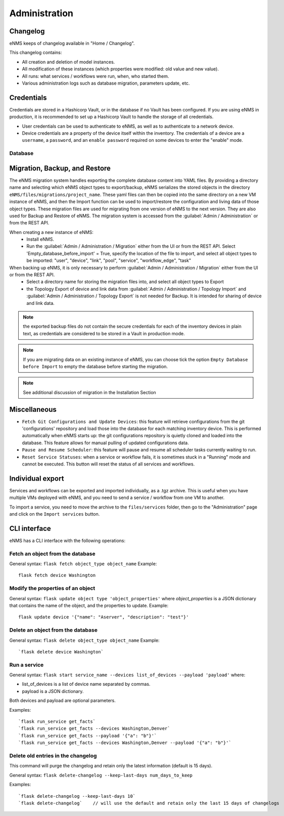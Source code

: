 ==============
Administration
==============

Changelog
---------

eNMS keeps of changelog available in "Home / Changelog".

.. image:: /_static/administration/changelog.png
   :alt: Filtering System.
   :align: center

This changelog contains:

- All creation and deletion of model instances.
- All modification of these instances (which properties were modified: old value and new value).
- All runs: what services / workflows were run, when, who started them.
- Various administration logs such as database migration, parameters update, etc.

Credentials
-----------

Credentials are stored in a Hashicorp Vault, or in the database if no Vault has been configured.
If you are using eNMS in production, it is recommended to set up a Hashicorp Vault to handle the storage of all credentials.

- User credentials can be used to authenticate to eNMS, as well as to authenticate to a network device.
- Device credentials are a property of the device itself within the inventory. The credentials of a device are a ``username``, a ``password``, and an ``enable password`` required on some devices to enter the "enable" mode.
    
.. image:: /_static/advanced/administration/credentials.png
   :alt: Set password
   :align: center

Database
********

Migration, Backup, and Restore
------------------------------

The eNMS migration system handles exporting the complete database content into YAML files.
By providing a directory name and selecting which eNMS object types to export/backup,
eNMS serializes the stored objects in the directory ``eNMS/files/migrations/project_name``.
These yaml files can then be copied into the same directory on a new VM instance of eNMS,
and then the Import function can be used to import/restore the configuration and living data of
those object types.
These migration files are used for migrating from one version of eNMS to the next version. 
They are also used for Backup and Restore of eNMS.
The migration system is accessed from the :guilabel:`Admin / Administration` or from the REST API.

.. image:: /_static/administration/administration/migrations.png
   :alt: Migrations
   :align: center

When creating a new instance of eNMS:
  - Install eNMS.
  - Run the :guilabel:`Admin / Administration / Migration` either from the UI or from the REST API. Select 'Empty_database_before_import' = True, specify
    the location of the file to import, and select all object types to be imported: "user", "device", "link", "pool", "service", "workflow_edge", "task"

When backing up eNMS, it is only necessary to perform :guilabel:`Admin / Administration / Migration` either from the UI or from the REST API.
  - Select a directory name for storing the migration files into, and select all object types to Export
  - the Topology Export of device and link data from :guilabel:`Admin / Administration / Topology Import` and :guilabel:`Admin / Administration / Topology Export` is not needed for Backup.
    It is intended for sharing of device and link data.

.. note:: the exported backup files do not contain the secure credentials for each of the inventory devices in plain text, as credentials are considered to be stored in a Vault in production mode.

.. note:: If you are migrating data on an existing instance of eNMS, you can choose tick the option ``Empty Database before Import`` to empty the database before starting the migration.

.. note:: See additional discussion of migration in the Installation Section

Miscellaneous
-------------

- ``Fetch Git Configurations and Update Devices``: this feature will retrieve configurations from the git 'configurations' repository and load those into the database for each matching inventory device. This is performed automatically when eNMS starts up: the git configurations repository is quietly cloned and loaded into the database. This feature allows for manual pulling of updated configurations data.
- ``Pause and Resume Scheduler``: this feature will pause and resume all scheduler tasks currently waiting to run.
- ``Reset Service Statuses``: when a service or workflow fails, it is sometimes stuck in a "Running" mode and cannot be executed. This button will reset the status of all services and workflows.

Individual export
-----------------

Services and workflows can be exported and imported individually, as a .tgz archive.
This is useful when you have multiple VMs deployed with eNMS, and you need to send a service / workflow from one VM to another.

To import a service, you need to move the archive to the ``files/services`` folder,
then go to the "Administration" page and click on the ``Import services`` button.


CLI interface
-------------

eNMS has a CLI interface with the following operations:

Fetch an object from the database
*********************************

General syntax: ``flask fetch object_type object_name``
Example:

::

 flask fetch device Washington

Modify the properties of an object
**********************************

General syntax: ``flask update object type 'object_properties'`` where `object_properties` is a JSON dictionary that contains the name of the object, and the properties to update.
Example:

::

 flask update device '{"name": "Aserver", "description": "test"}'

Delete an object from the database
**********************************

General syntax: ``flask delete object_type object_name``
Example:

::

 `flask delete device Washington`

Run a service
*************

General syntax: ``flask start service_name --devices list_of_devices --payload 'payload'`` where:

- list_of_devices is a list of device name separated by commas.
- payload is a JSON dictionary.

Both devices and payload are optional parameters.

Examples:

::

 `flask run_service get_facts`
 `flask run_service get_facts --devices Washington,Denver`
 `flask run_service get_facts --payload '{"a": "b"}'`
 `flask run_service get_facts --devices Washington,Denver --payload '{"a": "b"}'`

Delete old entries in the changelog
***********************************
This command will purge the changelog and retain only the latest information (default is 15 days).

General syntax: ``flask delete-changelog --keep-last-days num_days_to_keep``

Examples:

::

`flask delete-changelog --keep-last-days 10`
`flask delete-changelog`    // will use the default and retain only the last 15 days of changelogs